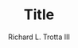 #+OPTIONS: ^:nil
#+TITLE: Title
#+AUTHOR: Richard L. Trotta III
#+EMAIL: trotta@cua.edu
#+latex_header: \hypersetup{colorlinks=true,linkcolor=blue}
